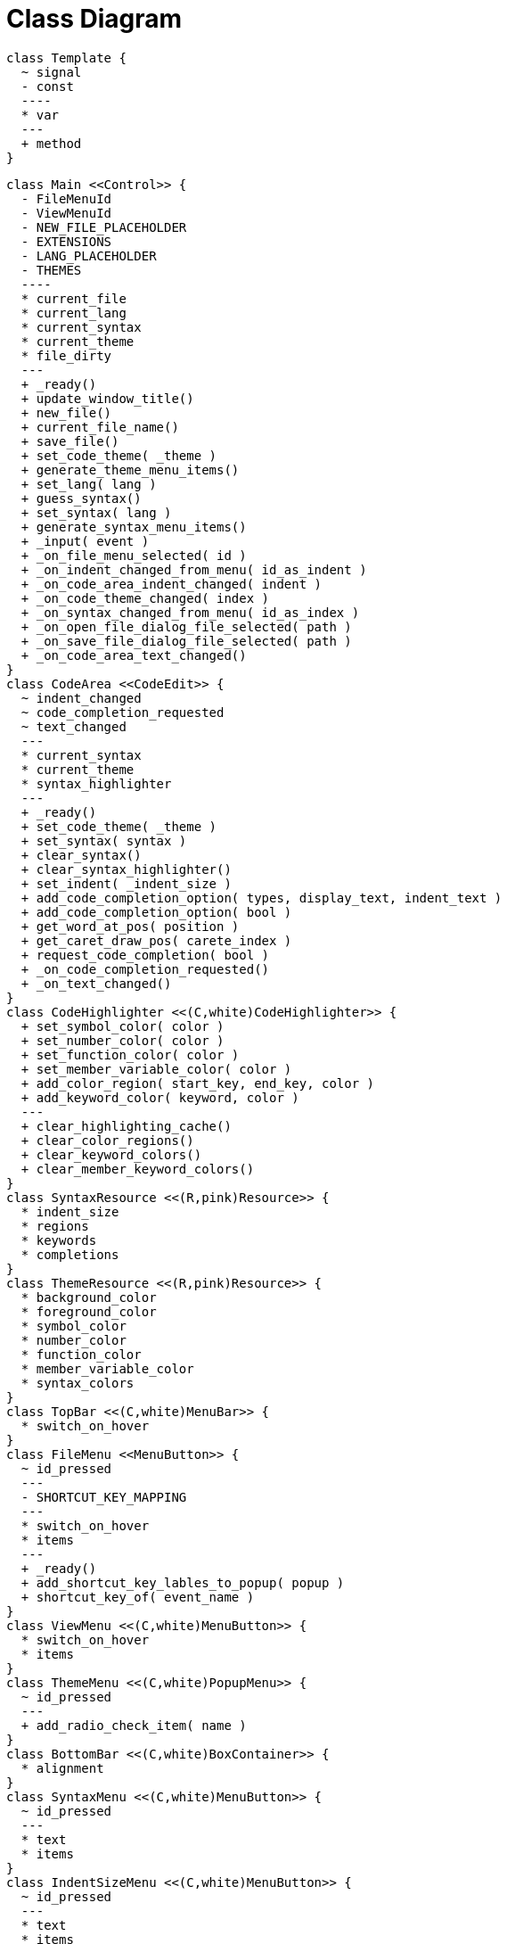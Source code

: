 # Class Diagram

```
class Template {
  ~ signal
  - const
  ----
  * var
  ---
  + method
}
```

[plantuml]
....
class Main <<Control>> {
  - FileMenuId
  - ViewMenuId
  - NEW_FILE_PLACEHOLDER
  - EXTENSIONS
  - LANG_PLACEHOLDER
  - THEMES
  ----
  * current_file
  * current_lang
  * current_syntax
  * current_theme
  * file_dirty
  ---
  + _ready()
  + update_window_title()
  + new_file()
  + current_file_name()
  + save_file()
  + set_code_theme( _theme )
  + generate_theme_menu_items()
  + set_lang( lang )
  + guess_syntax()
  + set_syntax( lang )
  + generate_syntax_menu_items()
  + _input( event )
  + _on_file_menu_selected( id )
  + _on_indent_changed_from_menu( id_as_indent )
  + _on_code_area_indent_changed( indent )
  + _on_code_theme_changed( index )
  + _on_syntax_changed_from_menu( id_as_index )
  + _on_open_file_dialog_file_selected( path )
  + _on_save_file_dialog_file_selected( path )
  + _on_code_area_text_changed()
}
class CodeArea <<CodeEdit>> {
  ~ indent_changed
  ~ code_completion_requested
  ~ text_changed
  ---
  * current_syntax
  * current_theme
  * syntax_highlighter
  ---
  + _ready()
  + set_code_theme( _theme )
  + set_syntax( syntax )
  + clear_syntax()
  + clear_syntax_highlighter()
  + set_indent( _indent_size )
  + add_code_completion_option( types, display_text, indent_text )
  + add_code_completion_option( bool )
  + get_word_at_pos( position )
  + get_caret_draw_pos( carete_index )
  + request_code_completion( bool )
  + _on_code_completion_requested()
  + _on_text_changed()
}
class CodeHighlighter <<(C,white)CodeHighlighter>> {
  + set_symbol_color( color )
  + set_number_color( color )
  + set_function_color( color )
  + set_member_variable_color( color )
  + add_color_region( start_key, end_key, color )
  + add_keyword_color( keyword, color )
  ---
  + clear_highlighting_cache()
  + clear_color_regions()
  + clear_keyword_colors()
  + clear_member_keyword_colors()
}
class SyntaxResource <<(R,pink)Resource>> {
  * indent_size
  * regions
  * keywords
  * completions
}
class ThemeResource <<(R,pink)Resource>> {
  * background_color
  * foreground_color
  * symbol_color
  * number_color
  * function_color
  * member_variable_color
  * syntax_colors
}
class TopBar <<(C,white)MenuBar>> {
  * switch_on_hover
}
class FileMenu <<MenuButton>> {
  ~ id_pressed
  ---
  - SHORTCUT_KEY_MAPPING
  ---
  * switch_on_hover
  * items
  ---
  + _ready()
  + add_shortcut_key_lables_to_popup( popup )
  + shortcut_key_of( event_name )
}
class ViewMenu <<(C,white)MenuButton>> {
  * switch_on_hover
  * items
}
class ThemeMenu <<(C,white)PopupMenu>> {
  ~ id_pressed
  ---
  + add_radio_check_item( name )
}
class BottomBar <<(C,white)BoxContainer>> {
  * alignment
}
class SyntaxMenu <<(C,white)MenuButton>> {
  ~ id_pressed
  ---
  * text
  * items
}
class IndentSizeMenu <<(C,white)MenuButton>> {
  ~ id_pressed
  ---
  * text
  * items
}
class OpenFileDialog <<(C,white)FileDialog>> {
  ~ file_selected
  ---
  * file_mode
  * access
}
class SaveFileDialog <<(C,white)FileDialog>> {
  ~ file_selected
  ---
  * file_mode
  * access
}
left to right direction

Main --o CodeArea
CodeArea::current_syntax <|.. SyntaxResource
CodeArea::current_theme <|.. ThemeResource
CodeArea::syntax_highlighter <|.. CodeHighlighter : new
TopBar o-- Main
TopBar --o FileMenu
TopBar --o ViewMenu
ThemeMenu o.. ViewMenu
Main --o BottomBar
BottomBar --o SyntaxMenu
BottomBar --o IndentSizeMenu
OpenFileDialog o-- Main
SaveFileDialog o-- Main

SaveFileDialog::file_selected -[#blue,thickness=2]-> Main::_on_save_file_dialog_file_selected
OpenFileDialog::file_selected -[#blue,thickness=2]-> Main::_on_open_file_dialog_file_selected

Main::_on_code_area_text_changed <-[#blue,thickness=2]- CodeArea::text_changed
Main::_on_code_area_indent_changed <-[#blue,thickness=2]- CodeArea::indent_changed

Main <-[#blue,thickness=2]- FileMenu::id_pressed
Main::_on_indent_changed_from_menu <-[#blue,thickness=2]- IndentSizeMenu::id_pressed
Main::_on_syntax_changed_from_menu <-[#blue,thickness=2]- SyntaxMenu::id_pressed

ThemeMenu::id_pressed -[#blue,thickness=2]-> Main::_on_code_theme_changed
....